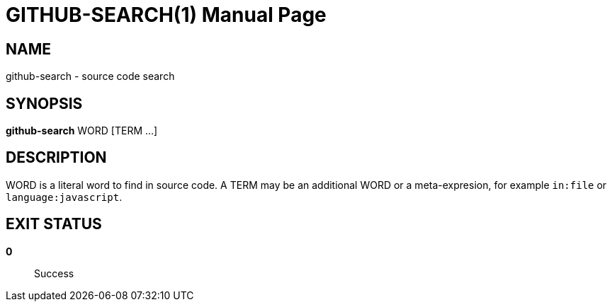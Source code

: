 = GITHUB-SEARCH(1)
:doctype: manpage

== NAME
github-search - source code search

== SYNOPSIS
*github-search* WORD [TERM ...]

== DESCRIPTION

WORD is a literal word to find in source code.  A TERM may be an additional
WORD or a meta-expresion, for example `in:file` or `language:javascript`.

== EXIT STATUS
*0*::
    Success
